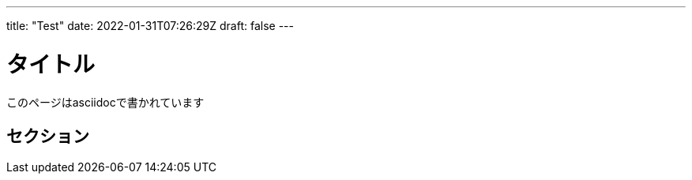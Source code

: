 ---
title: "Test"
date: 2022-01-31T07:26:29Z
draft: false
---


= タイトル

このページはasciidocで書かれています

== セクション
